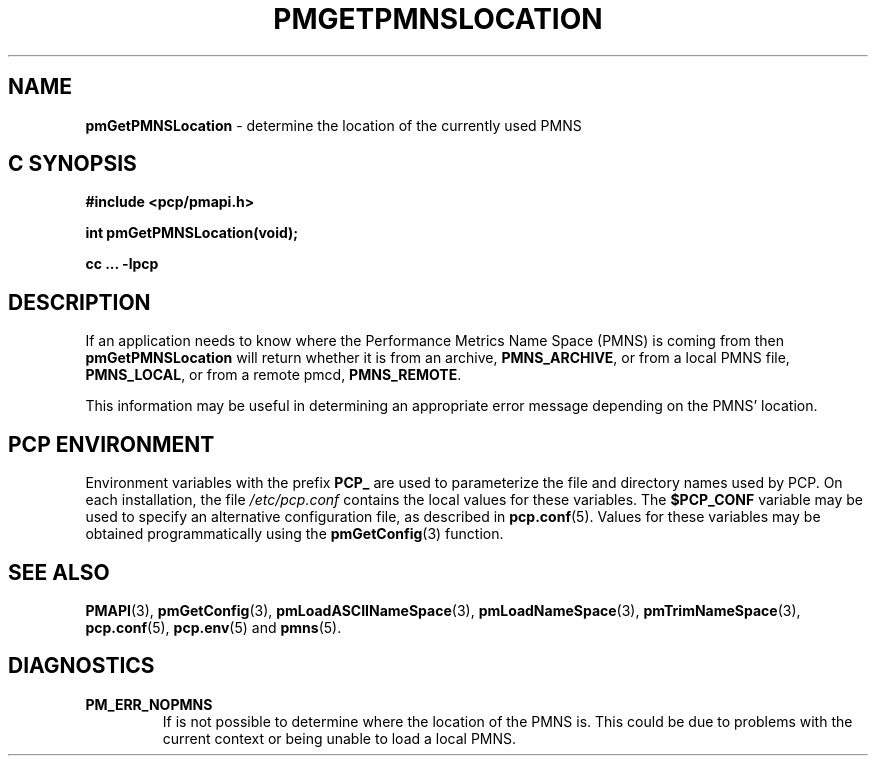 '\"macro stdmacro
.\"
.\" Copyright (c) 2000-2004 Silicon Graphics, Inc.  All Rights Reserved.
.\" 
.\" This program is free software; you can redistribute it and/or modify it
.\" under the terms of the GNU General Public License as published by the
.\" Free Software Foundation; either version 2 of the License, or (at your
.\" option) any later version.
.\" 
.\" This program is distributed in the hope that it will be useful, but
.\" WITHOUT ANY WARRANTY; without even the implied warranty of MERCHANTABILITY
.\" or FITNESS FOR A PARTICULAR PURPOSE.  See the GNU General Public License
.\" for more details.
.\" 
.\"
.TH PMGETPMNSLOCATION 3 "PCP" "Performance Co-Pilot"
.SH NAME
\f3pmGetPMNSLocation\f1 \- determine the location of the currently used PMNS 
.SH "C SYNOPSIS"
.ft 3
#include <pcp/pmapi.h>
.sp
int pmGetPMNSLocation(void);
.sp
cc ... \-lpcp
.ft 1
.SH DESCRIPTION
If an application needs to know where the Performance Metrics Name Space
(PMNS) is coming from then
.B pmGetPMNSLocation
will return whether it is from an archive, \f3PMNS_ARCHIVE\f1,
or from a local PMNS file, \f3PMNS_LOCAL\f1, or from a remote pmcd,
\f3PMNS_REMOTE\f1.
.P
This information may be useful in determining an appropriate error message
depending on the PMNS' location.
.SH "PCP ENVIRONMENT"
Environment variables with the prefix
.B PCP_
are used to parameterize the file and directory names
used by PCP.
On each installation, the file
.I /etc/pcp.conf
contains the local values for these variables.
The
.B $PCP_CONF
variable may be used to specify an alternative
configuration file,
as described in
.BR pcp.conf (5).
Values for these variables may be obtained programmatically
using the
.BR pmGetConfig (3)
function.
.SH SEE ALSO
.BR PMAPI (3),
.BR pmGetConfig (3),
.BR pmLoadASCIINameSpace (3),
.BR pmLoadNameSpace (3),
.BR pmTrimNameSpace (3),
.BR pcp.conf (5),
.BR pcp.env (5)
and
.BR pmns (5).
.SH DIAGNOSTICS
.IP \f3PM_ERR_NOPMNS\f1
If is not possible to determine where the location of the PMNS is.
This could be due to problems with the current context or being
unable to load a local PMNS.
